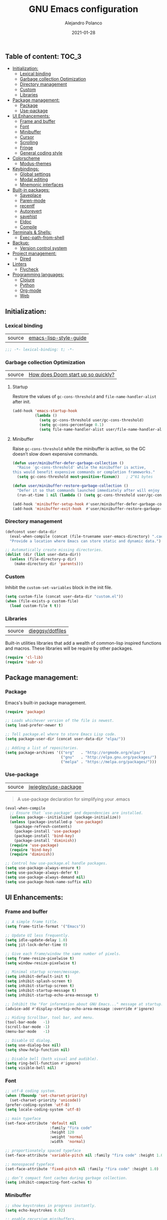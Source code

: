 #+TITLE: GNU Emacs configuration
#+AUTHOR: Alejandro Polanco
#+EMAIL: apolanco.sosa@gmail.com
#+DATE: 2021-01-28
#+PROPERTY: header-args :tangle ~/.emacs.d/configuration.el

** Table of content:                                                 :TOC_3:
  - [[#initialization][Initialization:]]
    - [[#lexical-binding][Lexical binding]]
    - [[#garbage-collection-optimization][Garbage collection Optimization]]
    - [[#directory-management][Directory management]]
    - [[#custom][Custom]]
    - [[#libraries][Libraries]]
  - [[#package-management][Package management:]]
    - [[#package][Package]]
    - [[#use-package][Use-package]]
  - [[#ui-enhancements][UI Enhancements:]]
    - [[#frame-and-buffer][Frame and buffer]]
    - [[#font][Font]]
    - [[#minibuffer][Minibuffer]]
    - [[#cursor][Cursor]]
    - [[#scrolling][Scrolling]]
    - [[#fringe][Fringe]]
    - [[#general-coding-style][General coding style]]
  - [[#colorscheme][Colorscheme]]
    - [[#modus-themes][Modus-themes]]
  - [[#keybindings][Keybindings:]]
    - [[#global-settings][Global settings]]
    - [[#modal-editing][Modal editing]]
    - [[#mnemonic-interfaces][Mnemonic interfaces]]
  - [[#built-in-packages][Built-in packages:]]
    - [[#saveplace][Saveplace]]
    - [[#paren-mode][Paren-mode]]
    - [[#recentf][recentf]]
    - [[#autorevert][Autorevert]]
    - [[#savehist][savehist]]
    - [[#eldoc][Eldoc]]
    - [[#compile][Compile]]
  - [[#terminals--shells][Terminals & Shells:]]
    - [[#exec-path-from-shell][Exec-path-from-shell]]
  - [[#backup][Backup:]]
    - [[#version-control-system][Version control system]]
  - [[#project-management][Project management:]]
    - [[#dired][Dired]]
  - [[#linters][Linters]]
    - [[#flycheck][Flycheck]]
  - [[#programming-languages][Programming languages:]]
    - [[#clojure][Clojure]]
    - [[#python][Python]]
    - [[#org-mode][Org-mode]]
    - [[#web][Web]]

** Initialization:

*** Lexical binding

| source |  [[https://github.com/bbatsov/emacs-lisp-style-guide#source-code-layout--organization][emacs-lisp-style-guide]] |

#+begin_src emacs-lisp
;;; -*- lexical-binding: t; -*-
#+end_src

*** Garbage collection Optimization

| source | [[https://github.com/hlissner/doom-emacs/blob/develop/docs/faq.org#how-does-doom-start-up-so-quickly][How does Doom start up so quickly?]] |

**** Startup

Restore the values of =gc-cons-threshold= and =file-name-handler-alist= after init.

#+begin_src emacs-lisp
(add-hook 'emacs-startup-hook
          (lambda ()
            (setq gc-cons-threshold user/gc-cons-threshold)
            (setq gc-cons-percentage 0.1)
            (setq file-name-handler-alist user/file-name-handler-alist)))
#+end_src

**** Minibuffer

Raise =gc-cons-threshold= while the minibuffer is active, so the GC doesn’t slow
down expensive commands.

#+begin_src emacs-lisp
(defun user/minibuffer-defer-garbage-collection ()
  "Raise `gc-cons-threshold' while the minibuffer is active,
this would benefit expensive commands or completion frameworks."
  (setq gc-cons-threshold most-positive-fixnum))   ; 2^61 bytes

(defun user/minibuffer-restore-garbage-collection ()
  "Defer it so that commands launched immediately after will enjoy the benefits."
  (run-at-time 1 nil (lambda () (setq gc-cons-threshold user/gc-cons-threshold))))

(add-hook 'minibuffer-setup-hook #'user/minibuffer-defer-garbage-collection)
(add-hook 'minibuffer-exit-hook  #'user/minibuffer-restore-garbage-collection)
#+end_src

*** Directory management

#+begin_src emacs-lisp
(defconst user-data-dir
  (eval-when-compile (concat (file-truename user-emacs-directory) ".cache/"))
  "Provide a location where Emacs can store static and dynamic data.")

;; Automatically create missing directories.
(dolist (dir (list user-data-dir))
  (unless (file-directory-p dir)
    (make-directory dir 'parents)))  
#+end_src

*** Custom

Inhibit the =custom-set-variables= block in the init file.

#+begin_src emacs-lisp
(setq custom-file (concat user-data-dir "custom.el"))
(when (file-exists-p custom-file)
  (load custom-file t t))
#+end_src

*** Libraries

| source | [[https://github.com/dieggsy/dotfiles/blob/master/emacs/.emacs.d/init.org][dieggsy/dotfiles]] |

Built-in utilities libraries that add a wealth of common-lisp inspired
functions and macros. These libraries will be require by other packages.

#+begin_src emacs-lisp
(require 'cl-lib)
(require 'subr-x)
#+end_src

** Package management:

*** Package

Emacs's built-in package management.

#+begin_src emacs-lisp
(require 'package)

;; Loads whichever version of the file is newest.
(setq load-prefer-newer t)

;; Tell package.el where to store Emacs Lisp code.
(setq package-user-dir (concat user-data-dir "elpa/"))

;; Adding a list of repositories.
(setq package-archives '(("org"   . "http://orgmode.org/elpa/")
                         ("gnu"   . "http://elpa.gnu.org/packages/")
                         ("melpa" . "https://melpa.org/packages/")))
#+end_src

*** Use-package

| source | [[https://github.com/jwiegley/use-package][jwiegley/use-package]] |

#+begin_quote
A use-package declaration for simplifying your .emacs 
#+end_quote

#+begin_src emacs-lisp
(eval-when-compile
  ;; Ensure that `use-package' and dependencies are installed.
  (unless package--initialized (package-initialize))
  (unless (package-installed-p 'use-package)
    (package-refresh-contents)
    (package-install 'use-package)
    (package-install 'bind-key)
    (package-install 'diminish))
  (require 'use-package)
  (require 'bind-key)
  (require 'diminish))

;; Control how use-package.el handle packages.
(setq use-package-always-ensure t)
(setq use-package-always-defer t)
(setq use-package-always-demand nil)
(setq use-package-hook-name-suffix nil)
#+end_src

** UI Enhancements:

*** Frame and buffer

#+begin_src emacs-lisp
;; A simple frame title.
(setq frame-title-format '("Emacs"))

;; Update UI less frequently.
(setq idle-update-delay 1.0)
(setq jit-lock-defer-time 0)

;; Give each frame/window the same number of pixels.
(setq frame-resize-pixelwise t)
(setq window-resize-pixelwise t)

;; Minimal startup screen/message.
(setq inhibit-default-init t)
(setq inhibit-splash-screen t)
(setq inhibit-startup-screen t)
(setq inhibit-startup-message t)
(setq inhibit-startup-echo-area-message t)

;; Inhibit the "For information about GNU Emacs..." message at startup.
(advice-add #'display-startup-echo-area-message :override #'ignore)

;; Hiding Scrollbar, tool bar, and menu.
(tool-bar-mode   -1)
(scroll-bar-mode -1)
(menu-bar-mode   -1)

;; Disable UI dialog.
(setq use-dialog-box nil)
(setq show-help-function nil)

;; Disable bell (both visual and audible).
(setq ring-bell-function #'ignore)
(setq visible-bell nil)
#+end_src

*** Font

#+begin_src emacs-lisp
;; utf-8 coding system.
(when (fboundp 'set-charset-priority)
  (set-charset-priority 'unicode))
(prefer-coding-system 'utf-8)
(setq locale-coding-system 'utf-8)

;; main typeface
(set-face-attribute 'default nil
                    :family "fira code"
                    :height 120
                    :weight 'normal
                    :width  'normal)

;; proportionately spaced typeface
(set-face-attribute 'variable-pitch nil :family "fira code" :height 1.0)

;; monospaced typeface
(set-face-attribute 'fixed-pitch nil :family "fira code" :height 1.0)

;; don’t compact font caches during garbage collection.
(setq inhibit-compacting-font-caches t)
#+end_src

*** Minibuffer

#+begin_src emacs-lisp
;; show keystrokes in progress instantly.
(setq echo-keystrokes 0.02)

;; enable recursive minibuffers.
(setq enable-recursive-minibuffers t)

;; keep the cursor out of the minibuffer.
(setq minibuffer-prompt-properties '(read-only t intangible t cursor-intangible t face minibuffer-prompt))

;; expand the minibuffer to fit multi-line text displayed in the echo-area.
(setq max-mini-window-height 0.12)
(setq resize-mini-windows 'grow-only)

;; use y / n instead of yes / no.
(setq confirm-kill-emacs #'y-or-n-p)
(fset #'yes-or-no-p #'y-or-n-p)
#+end_src

*** Cursor

#+begin_src emacs-lisp
;; less distracting settings.
(blink-cursor-mode -1)
(setq blink-matching-paren nil)

;; display the current column number.
(setq column-number-mode t)

;; don't stretch the cursor to fit wide characters.
(setq x-stretch-cursor nil)

;; keep cursor at end of lines.
(setq-default track-eol t)
(setq-default line-move-visual nil)

;; inhibit rendering the cursor in non-focused windows.
(setq-default cursor-in-non-selected-windows nil)
(setq highlight-nonselected-windows nil)
#+end_src

*** Scrolling

| source | [[https://github.com/matthewzmd/.emacs.d#smooth-scrolling][matthewzmd/.emacs.d#smooth-scrolling]] |

#+begin_src emacs-lisp
;; vertical scroll
(setq scroll-step 1)
(setq scroll-margin 0)
(setq scroll-conservatively 101)
(setq scroll-up-aggressively 0.01)
(setq scroll-down-aggressively 0.01)
(setq auto-window-vscroll nil)
(setq fast-but-imprecise-scrolling nil)
(setq mouse-wheel-scroll-amount '(1 ((shift) . 1)))
(setq mouse-wheel-progressive-speed nil)

;; horizontal scroll
(setq hscroll-step 1)
(setq hscroll-margin 1)
#+end_src

*** Fringe

#+begin_src emacs-lisp
;; make the right fringe 8 pixels wide and the left disappear.
(fringe-mode '(8 . 8))

;; reserve the fringe for more useful information.
(setq indicate-empty-lines nil)
(setq indicate-buffer-boundaries nil)
#+end_src

*** General coding style

#+begin_src emacs-lisp
;; use spaces for indentation. no hard tabs.
(setq-default indent-tabs-mode nil)
(setq-default tab-width 4)

;; indent empty string and enable tab completion.
(setq-default tab-always-indent 'complete)

;; inhibit wrapping words/lines by default.
(setq-default truncate-lines t)
(setq-default truncate-partial-width-windows nil)

;; assume that sentences end with one space rather than two.
(setq sentence-end-double-space nil)

;; best practice following the posix standard.
;; <https://stackoverflow.com/questions/729692/>
(setq require-final-newline t)

;; <https://www.gnu.org/software/emacs/manual/html_node/emacs/apropos.html>
;; Make apropos more useful.
(setq apropos-do-all t)
#+end_src

** Colorscheme

*** Modus-themes

| source | [[https://protesilaos.com/modus-themes/][protesilaos/modus-themes]] |

#+begin_quote
Accessible themes for GNU Emacs, conforming with the highest
accessibility standard for colour contrast between background
and foreground values (WCAG AAA).
#+end_quote

#+begin_src emacs-lisp
(use-package modus-themes
  :demand t
  :init (setq modus-themes-org-blocks 'grayscale)
  :config (load-theme 'modus-operandi t))
#+end_src

** Keybindings:

*** Global settings

Better super/meta keys position on apple.

| source | [[https://emacs.stackexchange.com/questions/26616][questions/26616]] |

#+begin_src emacs-lisp
(when (eq system-type 'darwin)
  (setq mac-control-modifier nil)
  (setq mac-option-modifier  'meta)
  (setq mac-command-modifier 'control))
#+end_src

Make =esc= quit prompts.

#+begin_src emacs-lisp
(global-set-key (kbd "<escape>") 'keyboard-escape-quit)  
#+end_src

**** General

| source | [[https://github.com/noctuid/general.el][noctuid/general.el]] |

#+begin_quote
More convenient key definitions in emacs
#+end_quote

#+begin_src emacs-lisp
(use-package general
  :demand t
  :config
  (general-evil-setup t)
  (general-override-mode)

  ;; The leader prefix key for Evil users.
  (general-create-definer user/leader-key
    :states '(normal visual motion)
    :keymaps 'override
    :prefix "SPC")

  ;; An alternative leader prefix key used for Insert and Emacs states.
  (general-create-definer user/leader-alt-key
    :states '(insert emacs)
    :keymaps 'override
    :non-normal-prefix "M-SPC"))
#+end_src

*** Modal editing

**** Evil-mode

| source | [[https://github.com/emacs-evil/evil][emacs-evil/evil]] |

#+begin_quote
The extensible vi layer for Emacs.
#+end_quote

#+begin_src emacs-lisp
(use-package evil
  :demand t
  :preface
  ;; Needed by evil-collection package.
  (setq evil-want-integration t)
  (setq evil-want-keybinding nil)
  ;; Keybindings and other behaviour.
  (setq evil-want-C-i-jump t)
  (setq evil-want-C-u-scroll t)
  (setq evil-want-C-d-scroll t)
  (setq evil-want-Y-yank-to-eol t)
  :init
  ;; Miscellaneous
  (setq evil-esc-delay 0)
  (setq evil-echo-state t)
  ;; Cursor movement
  (setq evil-track-eol t)
  (setq evil-move-cursor-back nil)
  ;; Indentation
  (setq evil-auto-indent t)
  (setq evil-shift-width 4)
  (setq evil-shift-round t)
  (setq evil-indent-convert-tabs t)
  ;; Window management
  (setq evil-split-window-below t)
  (setq evil-vsplit-window-right t)
  ;; Search
  (setq evil-symbol-word-search t)
  (setq evil-ex-visual-char-range t)
  (setq evil-ex-search-vim-style-regexp t)
  (setq evil-ex-interactive-search-highlight 'selected-window)
  :config
  ;; The initial state of certain mode.
  (evil-set-initial-state 'help-mode  'motion)
  (evil-set-initial-state 'nrepl-mode 'insert)
  (evil-set-initial-state 'dired-mode 'emacs)

  ;; Allows you to click buttons without initiating a selection.
  (define-key evil-motion-state-map [down-mouse-1] nil)
  (evil-mode 1))
#+end_src

**** Evil-collection

| source | [[https://github.com/emacs-evil/evil-collection][emacs-evil/evil-collection]] |

#+begin_quote
A set of keybindings for evil-mode.
#+end_quote

#+begin_src emacs-lisp
(use-package evil-collection
  :demand t
  :after (evil)
  :config
  (evil-collection-init))
#+end_src

**** Evil-matchit

| source | [[https://github.com/redguardtoo/evil-matchit][redguardtoo/evil-matchit]] |

#+begin_quote
Vim matchit ported into Emacs
#+end_quote

#+begin_src emacs-lisp
(use-package evil-matchit
  :demand t
  :after (evil)
  :config
  (global-evil-matchit-mode 1))
#+end_src

*** Mnemonic interfaces

**** Which-key 

| source | [[https://github.com/justbur/emacs-which-key][justbur/emacs-which-key]] |

#+begin_quote
emacs package that displays available keybindings in popup.
#+end_quote

#+begin_src emacs-lisp
(use-package which-key
  :defer 1
  :diminish
  :config
  (setq which-key-separator " → ")
  (setq which-key-min-display-lines 6)
  (setq which-key-add-column-padding 1)
  (setq which-key-sort-uppercase-first nil)
  (setq which-key-sort-order #'which-key-prefix-then-key-order)
  (set-face-attribute 'which-key-local-map-description-face nil :weight 'bold)
  (which-key-setup-side-window-bottom)
  (which-key-mode 1))
#+end_src

**** Hydra

| source | [[https://github.com/abo-abo/hydra][abo-abo/hydra]] | 

#+begin_quote
Make Emacs bindings that stick around.
#+end_quote

#+begin_src emacs-lisp
(use-package hydra
  :defer 1
  :diminish)
#+end_src

** Built-in packages:

*** Saveplace

#+begin_quote
Automatically save place in files, so that visiting them later
(even during a different Emacs session) automatically moves point
to the saved position, when the file is first found.
#+end_quote

#+begin_src emacs-lisp
(use-package saveplace
  :ensure nil
  :demand t
  :config
  (setq save-place-file (concat user-data-dir "saveplace"))
  (setq save-place-limit 100)
  (save-place-mode 1))
#+end_src

*** Paren-mode

#+begin_quote
It will display highlighting on whatever paren matches the one before or 
after point.
#+end_quote

#+begin_src emacs-lisp
(use-package paren
  :ensure nil
  :defer 1
  :hook (prog-mode-hook . show-paren-mode)
  :config
  (setq show-paren-delay 0.1)
  (setq show-paren-highlight-openparen t)
  (setq show-paren-when-point-inside-paren t)
  (setq show-paren-when-point-in-periphery t))
#+end_src

*** recentf

#+begin_quote
This package maintains a menu for visiting files that were operated
on recently.
#+end_quote

#+begin_src emacs-lisp
(use-package recentf
  :ensure nil
  :defer 1
  :config
  (setq recentf-save-file (concat user-data-dir "recentf"))
  (setq recentf-auto-cleanup 'never)
  (setq recentf-max-saved-items 300)
  (setq recentf-max-menu-items 0)
  (recentf-mode 1))
#+end_src

*** Autorevert

#+begin_quote
... Automatically revert buffers whenever the corresponding files have been 
changed on disk and the buffer contains no unsaved changes.
#+end_quote

#+begin_src emacs-lisp
(use-package autorevert
  :ensure nil
  :defer 1
  :diminish
  :config
  (setq auto-revert-verbose t)
  (setq auto-revert-use-notify nil)
  (setq auto-revert-check-vc-info t)
  (setq revert-without-query (list "."))
  (global-auto-revert-mode 1))
#+end_src

*** savehist

#+begin_quote
Many editors (e.g. Vim) have the feature of saving minibuffer
history to an external file after exit. This package provides the
same feature in Emacs.
#+end_quote

#+begin_src emacs-lisp
(use-package savehist
  :ensure nil
  :defer 3
  :config
  (setq savehist-file (concat user-data-dir "savehist"))
  (setq savehist-save-minibuffer-history t)
  (setq savehist-autosave-interval 60)
  (setq savehist-additional-variables
        '(kill-ring                   ; persist clipboard
          search-ring                 ; persist searches
          regexp-search-ring))
  (savehist-mode 1))
#+end_src

*** Eldoc

#+begin_quote
This program was inspired by the behavior of the "mouse documentation window" 
on many Lisp Machine systems, as you type a function's symbol name
as part of a sexp, it will print the argument list for that function.
#+end_quote

#+begin_src emacs-lisp
(use-package eldoc
  :ensure nil
  :defer 5
  :diminish
  :hook (prog-mode-hook . eldoc-mode)
  :config
  (setq eldoc-idle-delay 0.2)
  (setq eldoc-echo-area-use-multiline-p nil)
  (global-eldoc-mode 1))
#+end_src

*** Compile

#+begin_quote
This package provides the compile facilities documented in the Emacs user's manual.
#+end_quote

#+begin_src emacs-lisp
(use-package compile
  :ensure nil
  :defer 5
  :config
  (setq compilation-always-kill t)
  (setq compilation-ask-about-save nil)
  (setq compilation-scroll-output 'first-error))
#+end_src

** Terminals & Shells:

*** Exec-path-from-shell

| source | [[https://github.com/purcell/exec-path-from-shell][purcell/exec-path-from-shell]] |

#+begin_quote
Make Emacs use the $PATH set up by the user's shell.
#+end_quote

#+begin_src emacs-lisp
(when (eq system-type 'darwin)
  (use-package exec-path-from-shell
    :demand t
    :config
    (setq exec-path-from-shell-variables '("PATH"))
    (exec-path-from-shell-initialize)))
#+end_src

** Backup:

Don't save anything or create lock/history/backup files.

| source | [[https://www.emacswiki.org/emacs/BackupDirectory][Emacs Wiki]] |

#+begin_src emacs-lisp
(setq create-lockfiles nil)
(setq make-backup-files nil)
(setq auto-save-default nil)
(setq auto-save-list-file-prefix nil)
#+end_src

*** Version control system

Preference VCS over Emacs built-in backups tools.

#+begin_src emacs-lisp
(setq version-control t)
(setq vc-follow-symlinks t)
(setq delete-old-versions t)
#+end_src

Convenient UI to browse through the differences between files or buffers.

#+begin_src emacs-lisp
(setq ediff-diff-options "-w")  ; turn off whitespace checking.
(setq ediff-split-window-function #'split-window-horizontally)
(setq ediff-window-setup-function #'ediff-setup-windows-plain)
#+end_src

**** Magit

| source | [[https://magit.vc/][magit/magit]] |

#+begin_quote
It's Magit! A Git porcelain inside Emacs.
#+end_quote

#+begin_src emacs-lisp
(use-package magit
  :defer 1
  :init
  ;; Must be set early to prevent ~/.emacs.d/transient from being created.
  (setq transient-levels-file  (concat user-data-dir "transient/levels"))
  (setq transient-values-file  (concat user-data-dir "transient/values"))
  (setq transient-history-file (concat user-data-dir "transient/history")))
#+end_src

** Project management:

*** Dired

#+begin_quote
This is a major mode for directory browsing and editing.
#+end_quote

#+begin_src emacs-lisp
(use-package dired
  :ensure nil
  :hook ((dired-mode-hook . auto-revert-mode)
         (dired-mode-hook . dired-hide-details-mode))
  :init
  (setq dired-dwim-target t)
  (setq dired-use-ls-dired nil)
  (setq dired-auto-revert-buffer t)
  (setq dired-hide-details-hide-symlink-targets nil)
  (setq dired-listing-switches "-alh --group-directories-first")
  ;; Always copy/delete recursively
  (setq dired-recursive-copies  'always)
  (setq dired-recursive-deletes 'top)
  :config

  (defhydra hydra-dired (:hint nil :color pink)
    "
_+_ mkdir          _v_iew           _m_ark             _(_ details        _i_nsert-subdir    wdired
_C_opy             _O_ view other   _U_nmark all       _)_ omit-mode      _$_ hide-subdir    C-x C-q : edit
_D_elete           _o_pen other     _u_nmark           _l_ redisplay      _w_ kill-subdir    C-c C-c : commit
_R_ename           _M_ chmod        _t_oggle           _g_ revert buf     _e_ ediff          C-c ESC : abort
_Y_ rel symlink    _G_ chgrp        _E_xtension mark   _s_ort             _=_ pdiff
_S_ymlink          ^ ^              _F_ind marked      _._ toggle hydra   \\ flyspell
_r_sync            ^ ^              ^ ^                ^ ^                _?_ summary
_z_ compress-file  _A_ find regexp
_Z_ compress       _Q_ repl regexp
T - tag prefix
"
    ("\\" dired-do-ispell)
    ("(" dired-hide-details-mode)
    (")" dired-omit-mode)
    ("+" dired-create-directory)
    ("=" diredp-ediff)         ;; smart diff
    ("?" dired-summary)
    ("$" diredp-hide-subdir-nomove)
    ("A" dired-do-find-regexp)
    ("C" dired-do-copy)        ;; Copy all marked files
    ("D" dired-do-delete)
    ("E" dired-mark-extension)
    ("e" dired-ediff-files)
    ("F" dired-do-find-marked-files)
    ("G" dired-do-chgrp)
    ("g" revert-buffer)        ;; read all directories again (refresh)
    ("i" dired-maybe-insert-subdir)
    ("l" dired-do-redisplay)   ;; relist the marked or singel directory
    ("M" dired-do-chmod)
    ("m" dired-mark)
    ("O" dired-display-file)
    ("o" dired-find-file-other-window)
    ("Q" dired-do-find-regexp-and-replace)
    ("R" dired-do-rename)
    ("r" dired-do-rsynch)
    ("S" dired-do-symlink)
    ("s" dired-sort-toggle-or-edit)
    ("t" dired-toggle-marks)
    ("U" dired-unmark-all-marks)
    ("u" dired-unmark)
    ("v" dired-view-file)      ;; q to exit, s to search, = gets line #
    ("w" dired-kill-subdir)
    ("Y" dired-do-relsymlink)
    ("z" diredp-compress-this-file)
    ("Z" dired-do-compress)
    ("q" nil)
    ("." nil :color blue))

  (define-key dired-mode-map "?" 'hydra-dired/body))
#+end_src

** Linters

*** Flycheck

| source | [[https://github.com/flycheck/flycheck][flycheck/flycheck]] |

#+begin_quote
On the fly syntax checking for GNU Emacs.
#+end_quote

#+begin_src emacs-lisp
(use-package flycheck
  :diminish
  :hook (prog-mode . flycheck-mode)
  :init
  (progn
    (define-fringe-bitmap 'my-flycheck-fringe-indicator
      (vector #b00000000
              #b00000000
              #b00000000
              #b00000000
              #b00000000
              #b00000000
              #b00000000
              #b00011100
              #b00111110
              #b00111110
              #b00111110
              #b00011100
              #b00000000
              #b00000000
              #b00000000
              #b00000000
              #b00000000))

    (flycheck-define-error-level 'error
      :severity 2
      :overlay-category 'flycheck-error-overlay
      :fringe-bitmap 'my-flycheck-fringe-indicator
      :fringe-face 'flycheck-fringe-error)

    (flycheck-define-error-level 'warning
      :severity 1
      :overlay-category 'flycheck-warning-overlay
      :fringe-bitmap 'my-flycheck-fringe-indicator
      :fringe-face 'flycheck-fringe-warning)

    (flycheck-define-error-level 'info
      :severity 0
      :overlay-category 'flycheck-info-overlay
      :fringe-bitmap 'my-flycheck-fringe-indicator
      :fringe-face 'flycheck-fringe-info))

  (setq flycheck-display-errors-delay 0.25)
  (setq flycheck-indication-mode 'right-fringe)
  (setq flycheck-check-syntax-automatically '(save mode-enabled))
  (global-flycheck-mode 1))
#+end_src

** Programming languages:

*** Clojure

| source | [[https://github.com/clojure-emacs/clojure-mode][clojure-emacs/clojure-mode]] |

#+begin_quote
Emacs support for the Clojure(Script) programming language.
#+end_quote

#+begin_src emacs-lisp
(use-package clojure-mode
  :mode (("\\.clj\\'"  . clojure-mode)
         ("\\.cljc\\'" . clojure-mode)
         ("\\.cljs\\'" . clojurescript-mode)))
#+end_src

**** Cider

| source | [[https://github.com/clojure-emacs/cider][clojure-emacs/cider]] |

#+begin_quote
The Clojure Interactive Development Environment that Rocks for Emacs.
#+end_quote

#+begin_src emacs-lisp
(use-package cider
  :after (clojure-mode)
  :config
  (setq cider-repl-history-file (concat user-data-dir "cider-repl-history"))
  (setq cider-eldoc-display-for-symbol-at-point t)
  (setq cider-repl-result-prefix ";; => "))
#+end_src

Hydras for CIDER.

| source | [[https://github.com/clojure-emacs/cider-hydra][clojure-emacs/cider-hydra]] |

#+begin_src emacs-lisp
(use-package cider-hydra
  :init
  ;; "C-c C-d" - cider-hydra-doc/body
  ;; "C-c C-t" - cider-hydra-test/body
  ;; "C-c M-t" - cider-hydra-test/body
  ;; "C-c M-r" - cider-hydra-repl/body
  (add-hook 'clojure-mode-hook #'cider-hydra-mode))
#+end_src

*** Python

#+begin_quote
Built-in major mode for Python.
#+end_quote

#+begin_src emacs-lisp
(use-package python
  :config
  (setq tab-width 4)
  (setq python-indent-offset 4)
  (setq python-indent-guess-indent-offset-verbose nil)

  ;; Style used to fill docstrings.
  (setq python-fill-docstring-style 'symmetric)

  ;; Default to Python 3. Prefer the versioned Python binaries since
  ;; some systems stupidly make the unversioned one point at Python 2.
  (cond
   ((executable-find "python3")
    (setq python-shell-interpreter "python3"))
   ((executable-find "python2")
    (setq python-shell-interpreter "python2"))
   (t
    (setq python-shell-interpreter "python")))

  (defun python-use-correct-flycheck-executables ()
    "Use the correct Python executables for Flycheck."
    (let ((executable python-shell-interpreter))
      (save-excursion
        (goto-char (point-min))
        (save-match-data
          (when (or (looking-at "#!/usr/bin/env \\(python[^ \n]+\\)")
                    (looking-at "#!\\([^ \n]+/python[^ \n]+\\)"))
            (setq executable (substring-no-properties (match-string 1))))))

      ;; Try to compile using the appropriate version of Python for the file.
      (setq-local flycheck-python-pycompile-executable executable)

      ;; We might be running inside a virtualenv, in which case the
      ;; modules won't be available. But calling the executables
      ;; directly will work.
      (setq-local flycheck-python-pylint-executable "pylint")
      (setq-local flycheck-python-flake8-executable "flake8")))

  (add-hook 'python-mode-hook #'python-use-correct-flycheck-executables))
#+end_src

**** Pyvenv

#+begin_quote
Python virtual environment interface for Emacs.
#+end_quote

#+begin_src emacs-lisp
(use-package pyvenv
  :after (python)
  :config
  (add-hook 'python-mode-local-vars-hook #'pyvenv-track-virtualenv)
  (add-to-list 'global-mode-string
               '(pyvenv-virtual-env-name (" venv:" pyvenv-virtual-env-name " "))
               'append))
#+end_src

**** Blacken

#+begin_quote
Use the python black package to reformat your python buffers.
#+end_quote

#+begin_src emacs-lisp
(use-package blacken
  :hook (python-mode-hook . blacken-mode))
#+end_src

*** Org-mode

| source | [[https://orgmode.org/index.html][bzg/org-mode]] |

#+begin_quote
Org mode is for keeping notes, maintaining TODO lists, planning projects, 
and authoring documents with a fast and effective plain-text system.
#+end_quote

#+begin_src emacs-lisp
(defun user/org-mode-setup ()
"Create a minimalistic user experience by disabling certain minor settings."
(org-indent-mode)
(setq evil-auto-indent nil)
(setq require-final-newline nil)
(diminish org-indent-mode))
#+end_src

#+begin_src emacs-lisp
(use-package org
  :hook (org-mode-hook . user/org-mode-setup)
  :init
  ;; Insead of "..." show "…" when there's hidden folded content
  ;; Some characters to choose from: …, ⤵, ▼, ↴, ⬎, ⤷, and ⋱
  (setq org-ellipsis " ⤵")
  (setq org-hide-block-startup t)
  ;; Markers
  (setq org-hide-emphasis-markers t)
  (setq org-catch-invisible-edits 'show)
  ;; List
  (setq org-list-allow-alphabetical t)
  ;; Leading stars
  (setq org-hide-leading-stars t)
  (setq org-hide-leading-stars-before-indent-mode t)
  ;; Fontify
  (setq org-return-follows-link t)
  (setq org-fontify-done-headline t)
  (setq org-fontify-quote-and-verse-blocks t)
  ;; Source code blocks
  (setq org-src-fontify-natively t)
  (setq org-src-tab-acts-natively t)
  (setq org-src-preserve-indentation t)
  (setq org-edit-src-content-indentation 0)
  ;; Checkbox behavior
  (setq org-enforce-todo-dependencies t)
  (setq org-enforce-todo-checkbox-dependencies t)
  ;; Images
  (setq org-startup-with-inline-images t)
  (setq org-image-actual-width nil))

(org-babel-do-load-languages
 'org-babel-load-languages
 '((emacs-lisp . t)))

(setq org-confirm-babel-evaluate nil)
#+end_src

#+begin_src emacs-lisp
(require 'org-tempo)
(setq org-structure-template-alist
      '(("s" . "src")
        ("q" . "quote")
        ("el" . "src emacs-lisp")))
#+end_src

**** Toc-org

| source | [[https://github.com/snosov1/toc-org][snosov1/toc-org]] |

#+begin_quote
toc-org is an Emacs utility to have an up-to-date table of contents in the org
files without exporting (useful primarily for readme files on GitHub).
#+end_quote

#+begin_src emacs-lisp
(use-package toc-org
  :hook (org-mode-hook . toc-org-mode))
#+end_src

**** Auto tangle configuration file

#+begin_src emacs-lisp
(defun auto-org-babel-tangle-config ()
  "Automatically tangle our .org config file when we save it."
  (when (string-equal (buffer-file-name)
                      (expand-file-name "~/.emacs.d/literate_configuration/configuration.org"))
    ;;Dynamic scoping to the rescue.
    (let ((org-confirm-babel-evaluate nil))
      (org-babel-tangle))))

(add-hook 'org-mode-hook (lambda () (add-hook 'after-save-hook #'auto-org-babel-tangle-config)))
#+end_src

*** Web

| source | [[https://web-mode.org/][fxbois/web-mode]] |

#+begin_quote
Web template editing mode for emacs.
#+end_quote

#+begin_src emacs-lisp
(use-package web-mode
  :mode ("\\.html\\'" "\\.css\\'" "\\.js\\'")
  :bind ("C-c n" . web-mode-tag-match)
  :config
  (setq web-mode-markup-indent-offset 2)
  (setq web-mode-code-indent-offset 2)
  (setq web-mode-css-indent-offset 2)
  ;; IDE features.
  (setq web-mode-enable-auto-closing t)
  (setq web-mode-enable-auto-opening t)
  (setq web-mode-enable-auto-pairing t)
  (setq web-mode-enable-auto-indentation t)
  (setq web-mode-enable-css-colorization t)
  (setq web-mode-enable-current-element-highlight t)
  (setq web-mode-engines-alist '(("django"    . "\\.html\\'"))))
#+end_src

**** Emmet

| source | [[https://github.com/smihica/emmet-mode][smihica/emmet-mode]] |

#+begin_quote
Emmet's support for emacs.
#+end_quote

#+begin_src emacs-lisp
(use-package emmet-mode)
#+end_src